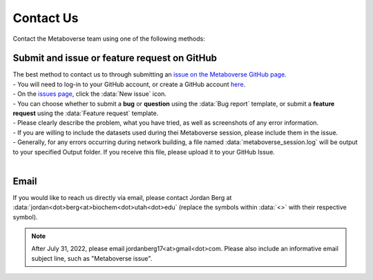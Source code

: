 .. _contact_link:

####################
Contact Us
####################

| Contact the Metaboverse team using one of the following methods:

===============================
Submit and issue or feature request on GitHub
===============================
| The best method to contact us to through submitting an `issue on the Metaboverse GitHub page <https://github.com/Metaboverse/Metaboverse/issues>`_.
| - You will need to log-in to your GitHub account, or create a GitHub account `here <https://github.com/join>`_.
| - On the `issues page <https://github.com/Metaboverse/Metaboverse/issues>`_, click the :data:`New issue` icon.  
| - You can choose whether to submit a **bug** or **question** using the :data:`Bug report` template, or submit a **feature request** using the :data:`Feature request` template.
| - Please clearly describe the problem, what you have tried, as well as screenshots of any error information.
| - If you are willing to include the datasets used during thei Metaboverse session, please include them in the issue.
| - Generally, for any errors occurring during network building, a file named :data:`metaboverse_session.log` will be output to your specified Output folder. If you receive this file, please upload it to your GitHub Issue.
|
===============================
Email
===============================
| If you would like to reach us directly via email, please contact Jordan Berg at :data:`jordan<dot>berg<at>biochem<dot>utah<dot>edu` (replace the symbols within :data:`<>` with their respective symbol).

.. note::
    After July 31, 2022, please email jordanberg17<at>gmail<dot>com. Please also include an informative email subject line, such as "Metaboverse issue".